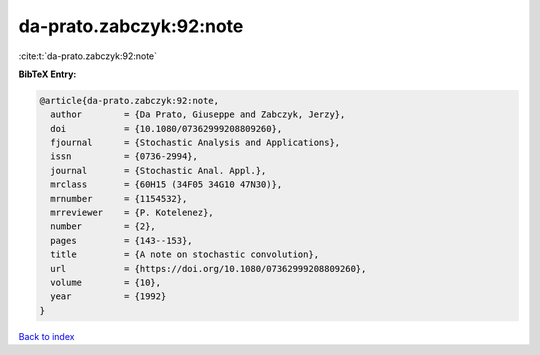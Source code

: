 da-prato.zabczyk:92:note
========================

:cite:t:`da-prato.zabczyk:92:note`

**BibTeX Entry:**

.. code-block:: bibtex

   @article{da-prato.zabczyk:92:note,
     author        = {Da Prato, Giuseppe and Zabczyk, Jerzy},
     doi           = {10.1080/07362999208809260},
     fjournal      = {Stochastic Analysis and Applications},
     issn          = {0736-2994},
     journal       = {Stochastic Anal. Appl.},
     mrclass       = {60H15 (34F05 34G10 47N30)},
     mrnumber      = {1154532},
     mrreviewer    = {P. Kotelenez},
     number        = {2},
     pages         = {143--153},
     title         = {A note on stochastic convolution},
     url           = {https://doi.org/10.1080/07362999208809260},
     volume        = {10},
     year          = {1992}
   }

`Back to index <../By-Cite-Keys.html>`_
